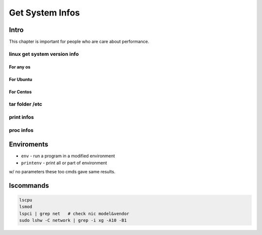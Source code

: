 ================
Get System Infos
================

Intro
=====

This chapter is important for people who are care about performance.

linux get system version info
-----------------------------

For any os
^^^^^^^^^^

.. code-block:: bash
    :linenos:

    cat /etc/issue
    cat /proc/version
    uname -a/-v/-r


For Ubuntu
^^^^^^^^^^

.. code-block:: bash
    :linenos:

    lsb_release -a



For Centos
^^^^^^^^^^

.. code-block:: bash
    :linenos:

    cat /etc/redhat-release
    rpm -q centos-release    



tar folder /etc
---------------

print infos
-----------

proc infos
----------



Enviroments
===========

- ``env`` - run a program in a modified environment
- ``printenv`` - print all or part of environment

w/ no parameters these too cmds gave same results.


lscommands
==========

.. code-block:: bash

    lscpu
    lsmod
    lspci | grep net   # check nic model&vendor
    sudo lshw -C network | grep -i xg -A10 -B1